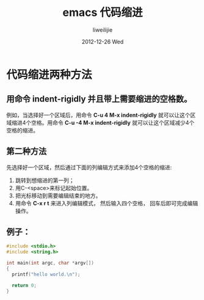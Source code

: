 #+TITLE:     emacs 代码缩进
#+AUTHOR:    liweilijie
#+EMAIL:     liweilijie@gmail.com
#+DATE:      2012-12-26 Wed
#+DESCRIPTION: emacs 下代码缩进方法。
#+CATEGORIES: Emacs
#+KEYWORDS: Emacs
#+LANGUAGE:  en
#+OPTIONS:   H:3 num:t toc:t \n:nil @:t ::t |:t ^:t -:t f:t *:t <:t
#+OPTIONS:   TeX:t LaTeX:t skip:nil d:nil todo:t pri:nil tags:not-in-toc
#+INFOJS_OPT: view:nil toc:nil ltoc:t mouse:underline buttons:0 path:http://orgmode.org/org-info.js
#+EXPORT_SELECT_TAGS: export
#+EXPORT_EXCLUDE_TAGS: noexport
#+LINK_UP:   /liweilijie
#+LINK_HOME: /liweilijie
#+XSLT:


* 代码缩进两种方法

**  用命令 *indent-rigidly* 并且带上需要缩进的空格数。
例如，当选择好一个区域后，用命令 *C-u 4 M-x indent-rigidly* 就可以让这个区域缩进4个空格。用命令 *C-u -4 M-x indent-rigidly* 就可以让这个区域减少4个空格的缩进。

** 第二种方法
先选择好一个区域，然后通过下面的列编辑方式来添加4个空格的缩进:
    1. 跳转到想缩进的第一列；
    2. 用C-<space>来标记起始位置。
    3. 把光标移动到需要编辑结束的地方。
    4. 用命令 *C-x r t* 来进入列编辑模式， 然后输入四个空格， 回车后即可完成编辑操作。
 
** 例子：

#+BEGIN_SRC c
    #include <stdio.h>
    #include <string.h>

    int main(int argc, char *argv[])
    {
      printf("hello world.\n");

      return 0;
    }

#+END_SRC
